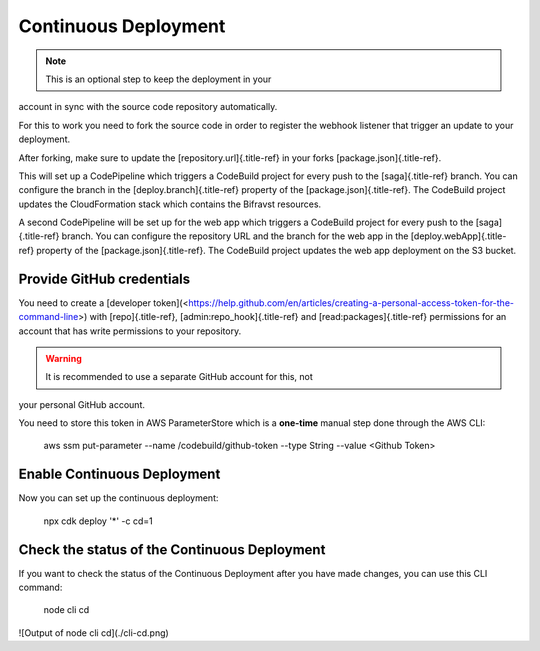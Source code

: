 ================================================================================
Continuous Deployment
================================================================================

.. note::

    This is an optional step to keep the deployment in your
account in \    sync with the source code repository automatically.

For this to work you need to fork the source code in order to register
the webhook listener that trigger an update to your deployment.

After forking, make sure to update the [repository.url]{.title-ref} in
your forks [package.json]{.title-ref}.

This will set up a CodePipeline which triggers a CodeBuild project for
every push to the [saga]{.title-ref} branch. You can configure the
branch in the [deploy.branch]{.title-ref} property of the
[package.json]{.title-ref}. The CodeBuild project updates the
CloudFormation stack which contains the Bifravst resources.

A second CodePipeline will be set up for the web app which triggers a
CodeBuild project for every push to the [saga]{.title-ref} branch. You
can configure the repository URL and the branch for the web app in the
[deploy.webApp]{.title-ref} property of the [package.json]{.title-ref}.
The CodeBuild project updates the web app deployment on the S3 bucket.

Provide GitHub credentials
================================================================================

You need to create a \[developer
token\](<https://help.github.com/en/articles/creating-a-personal-access-token-for-the-command-line>)
with [repo]{.title-ref}, [admin:repo_hook]{.title-ref} and
[read:packages]{.title-ref} permissions for an account that has write
permissions to your repository.

.. warning::

    It is recommended to use a separate GitHub account for this, not
your \    personal GitHub account.

You need to store this token in AWS ParameterStore which is a
**one-time** manual step done through the AWS CLI:

    aws ssm put-parameter \--name /codebuild/github-token \--type String
    \--value \<Github Token\>

Enable Continuous Deployment
================================================================================

Now you can set up the continuous deployment:

    npx cdk deploy \'\*\' -c cd=1

Check the status of the Continuous Deployment
================================================================================

If you want to check the status of the Continuous Deployment after you
have made changes, you can use this CLI command:

    node cli cd

!\[Output of node cli cd\](./cli-cd.png)
